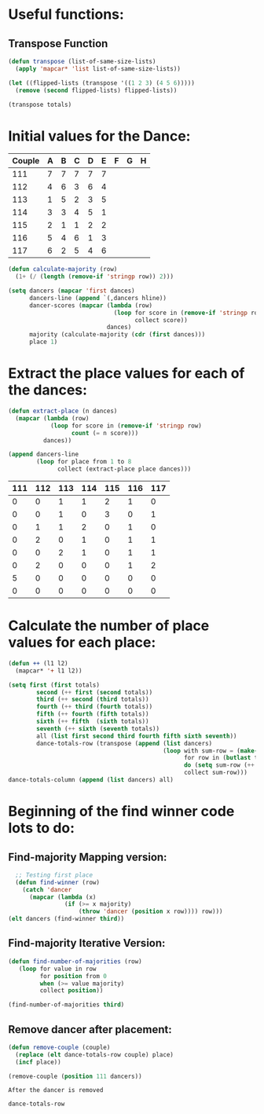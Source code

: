 * Useful functions:
** Transpose Function
#+BEGIN_SRC emacs-lisp :results silent
  (defun transpose (list-of-same-size-lists)
    (apply 'mapcar* 'list list-of-same-size-lists))
#+END_SRC

#+BEGIN_SRC emacs-lisp :results raw
  (let ((flipped-lists (transpose '((1 2 3) (4 5 6)))))
    (remove (second flipped-lists) flipped-lists))
#+END_SRC

#+RESULTS:
((1 4) (3 6))

#+BEGIN_SRC emacs-lisp :results value :var totals=totals
  (transpose totals)
#+END_SRC

#+RESULTS:
| 0 | 0 | 0 | 0 | 0 | 0 | 5 | 0 |
| 0 | 0 | 1 | 2 | 0 | 2 | 0 | 0 |
| 1 | 1 | 1 | 0 | 2 | 0 | 0 | 0 |
| 1 | 0 | 2 | 1 | 1 | 0 | 0 | 0 |
| 2 | 3 | 0 | 0 | 0 | 0 | 0 | 0 |
| 1 | 0 | 1 | 1 | 1 | 1 | 0 | 0 |
| 0 | 1 | 0 | 1 | 1 | 2 | 0 | 0 |

* Initial values for the Dance:
#+tblname: dances
| Couple | 	A | 	B | 	C | 	D | 	E | 	F | 	G | 	H |
|--------+-----+-----+-----+-----+-----+-----+-----+-----|
|    111 |   7 |   7 |   7 |   7 |   7 |     |     |     |
|    112 |   4 |   6 |   3 |   6 |   4 |     |     |     |
|    113 |   1 |   5 |   2 |   3 |   5 |     |     |     |
|    114 |   3 |   3 |   4 |   5 |   1 |     |     |     |
|    115 |   2 |   1 |   1 |   2 |   2 |     |     |     |
|    116 |   5 |   4 |   6 |   1 |   3 |     |     |     |
|    117 |   6 |   2 |   5 |   4 |   6 |     |     |     |

#+BEGIN_SRC emacs-lisp :var dances=dances :results silent
  (defun calculate-majority (row)
    (1+ (/ (length (remove-if 'stringp row)) 2)))

  (setq dancers (mapcar 'first dances)
        dancers-line (append `(,dancers hline))
        dancer-scores (mapcar (lambda (row)
                                (loop for score in (remove-if 'stringp row)
                                      collect score))
                              dances)
        majority (calculate-majority (cdr (first dances)))
        place 1)
#+END_SRC

* Extract the place values for each of the dances:
#+name: totals
#+BEGIN_SRC emacs-lisp :var dances=dances :results value
  (defun extract-place (n dances)
    (mapcar (lambda (row)
              (loop for score in (remove-if 'stringp row)
                    count (= n score)))
            dances))

  (append dancers-line 
          (loop for place from 1 to 8
                collect (extract-place place dances)))
#+END_SRC

#+RESULTS: totals
| 111 | 112 | 113 | 114 | 115 | 116 | 117 |
|-----+-----+-----+-----+-----+-----+-----|
|   0 |   0 |   1 |   1 |   2 |   1 |   0 |
|   0 |   0 |   1 |   0 |   3 |   0 |   1 |
|   0 |   1 |   1 |   2 |   0 |   1 |   0 |
|   0 |   2 |   0 |   1 |   0 |   1 |   1 |
|   0 |   0 |   2 |   1 |   0 |   1 |   1 |
|   0 |   2 |   0 |   0 |   0 |   1 |   2 |
|   5 |   0 |   0 |   0 |   0 |   0 |   0 |
|   0 |   0 |   0 |   0 |   0 |   0 |   0 |

* Calculate the number of place values for each place:
#+BEGIN_SRC emacs-lisp :var totals=totals
  (defun ++ (l1 l2)
    (mapcar* '+ l1 l2))

  (setq first (first totals)
          second (++ first (second totals))
          third (++ second (third totals))
          fourth (++ third (fourth totals))
          fifth (++ fourth (fifth totals))
          sixth (++ fifth  (sixth totals))
          seventh (++ sixth (seventh totals))
          all (list first second third fourth fifth sixth seventh))
          dance-totals-row (transpose (append (list dancers)
                                              (loop with sum-row = (make-list (length (first totals)) 0)
                                                    for row in (butlast totals)
                                                    do (setq sum-row (++ row sum-row))
                                                    collect sum-row)))
  dance-totals-column (append (list dancers) all)
#+END_SRC

#+RESULTS:
| 111 | 112 | 113 | 114 | 115 | 116 | 117 |
|   0 |   0 |   1 |   1 |   2 |   1 |   0 |
|   0 |   0 |   2 |   1 |   5 |   1 |   1 |
|   0 |   1 |   3 |   3 |   5 |   2 |   1 |
|   0 |   3 |   3 |   4 |   5 |   3 |   2 |
|   0 |   3 |   5 |   5 |   5 |   4 |   3 |
|   0 |   5 |   5 |   5 |   5 |   5 |   5 |
|   5 |   5 |   5 |   5 |   5 |   5 |   5 |

* Beginning of the find winner code *lots* to do: 
** Find-majority Mapping version:
#+BEGIN_SRC emacs-lisp :results raw
  ;; Testing first place 
  (defun find-winner (row)
    (catch 'dancer
      (mapcar (lambda (x)
                (if (>= x majority)
                    (throw 'dancer (position x row)))) row)))
(elt dancers (find-winner third))
#+END_SRC

#+RESULTS:
113

** Find-majority Iterative Version:
#+BEGIN_SRC emacs-lisp :results silent
  (defun find-number-of-majorities (row)
     (loop for value in row
           for position from 0
           when (>= value majority) 
           collect position)) 
#+END_SRC

#+BEGIN_SRC emacs-lisp :results raw
  (find-number-of-majorities third)
#+END_SRC

#+RESULTS:
(2 3 4)

** Remove dancer after placement:
#+BEGIN_SRC emacs-lisp :results silent
  (defun remove-couple (couple)
    (replace (elt dance-totals-row couple) place)
    (incf place))
#+END_SRC

#+BEGIN_SRC emacs-lisp :results raw
 (remove-couple (position 111 dancers)) 
#+END_SRC

 : After the dancer is removed
#+BEGIN_SRC emacs-lisp :results value
  dance-totals-row
#+END_SRC
#+RESULTS:
